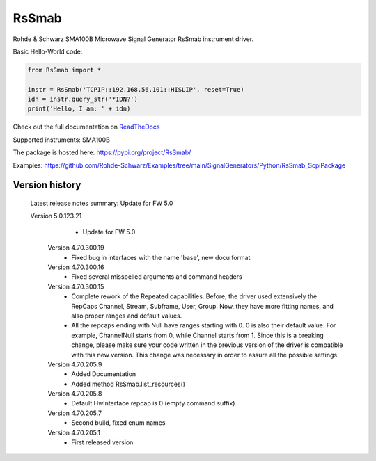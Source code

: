 ==================================
 RsSmab
==================================

.. image:: https://img.shields.io/pypi/v/RsSmab.svg
   :target: https://pypi.org/project/ RsSmab/

.. image:: https://readthedocs.org/projects/sphinx/badge/?version=master
   :target: https://RsSmab.readthedocs.io/

.. image:: https://img.shields.io/pypi/l/RsSmab.svg
   :target: https://pypi.python.org/pypi/RsSmab/

.. image:: https://img.shields.io/pypi/pyversions/pybadges.svg
   :target: https://img.shields.io/pypi/pyversions/pybadges.svg

.. image:: https://img.shields.io/pypi/dm/RsSmab.svg
   :target: https://pypi.python.org/pypi/RsSmab/

Rohde & Schwarz SMA100B Microwave Signal Generator RsSmab instrument driver.

Basic Hello-World code:

.. code-block:: python

    from RsSmab import *

    instr = RsSmab('TCPIP::192.168.56.101::HISLIP', reset=True)
    idn = instr.query_str('*IDN?')
    print('Hello, I am: ' + idn)

Check out the full documentation on `ReadTheDocs <https://RsSmab.readthedocs.io//>`_

Supported instruments: SMA100B

The package is hosted here: https://pypi.org/project/RsSmab/

Examples: https://github.com/Rohde-Schwarz/Examples/tree/main/SignalGenerators/Python/RsSmab_ScpiPackage


Version history
----------------

    Latest release notes summary: Update for FW 5.0

    Version 5.0.123.21
		- Update for FW 5.0

	Version 4.70.300.19
		- Fixed bug in interfaces with the name 'base', new docu format

	Version 4.70.300.16
		- Fixed several misspelled arguments and command headers

	Version 4.70.300.15
		- Complete rework of the Repeated capabilities. Before, the driver used extensively the RepCaps Channel, Stream, Subframe, User, Group. Now, they have more fitting names, and also proper ranges and default values.
		- All the repcaps ending with Null have ranges starting with 0. 0 is also their default value. For example, ChannelNull starts from 0, while Channel starts from 1. Since this is a breaking change, please make sure your code written in the previous version of the driver is compatible with this new version. This change was necessary in order to assure all the possible settings.

	Version 4.70.205.9
		- Added Documentation
		- Added method RsSmab.list_resources()

	Version 4.70.205.8
		- Default HwInterface repcap is 0 (empty command suffix)

	Version 4.70.205.7
		- Second build, fixed enum names

	Version 4.70.205.1
		- First released version
